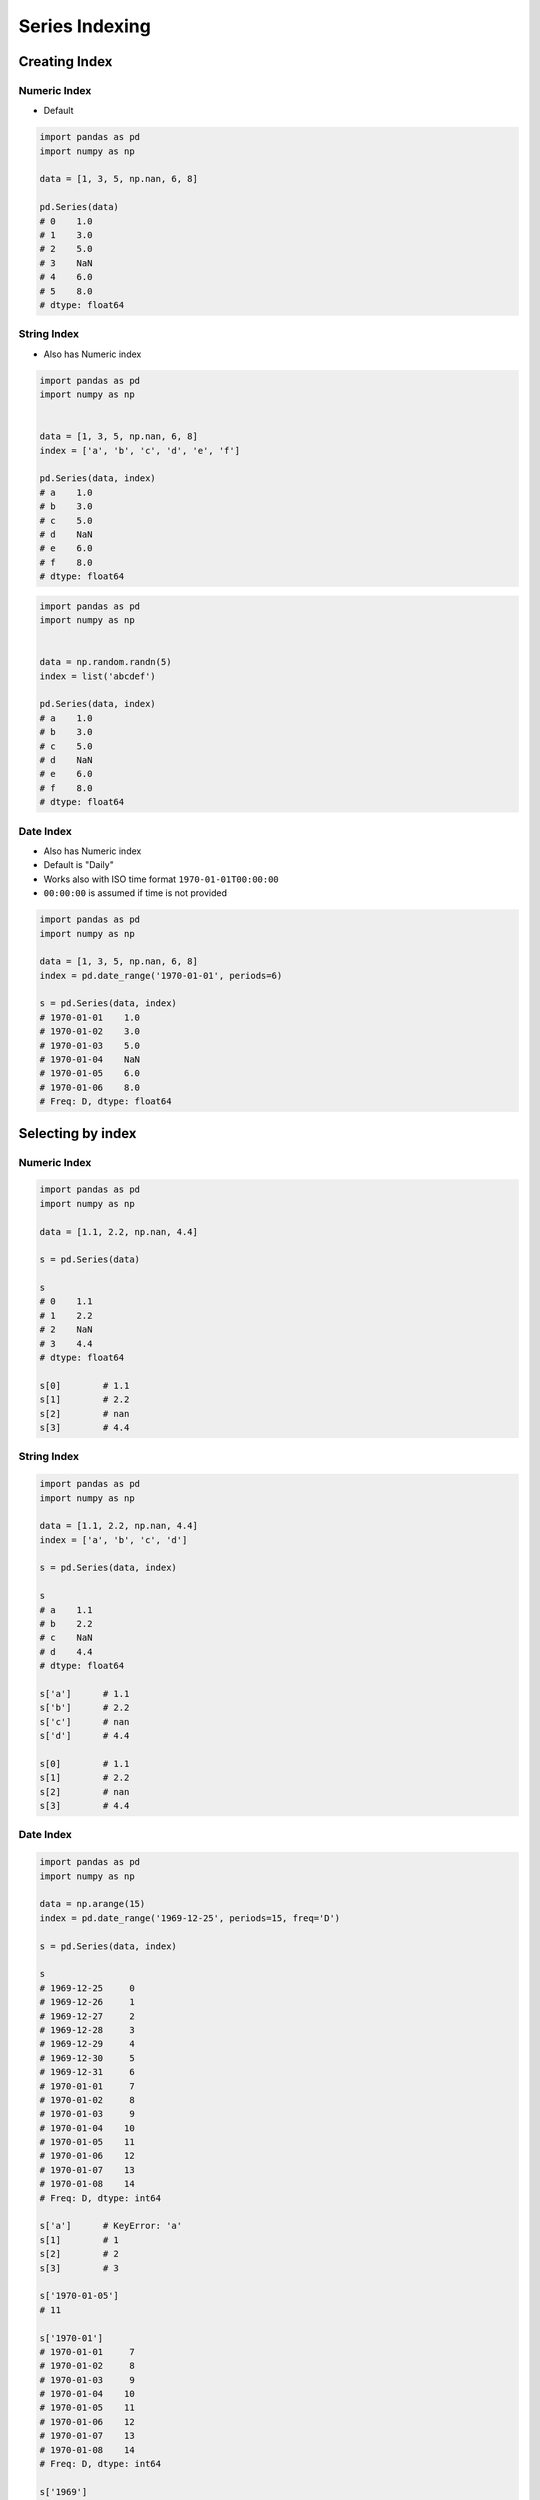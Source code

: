 ***************
Series Indexing
***************


Creating Index
==============

Numeric Index
-------------
* Default

.. code-block:: python

    import pandas as pd
    import numpy as np

    data = [1, 3, 5, np.nan, 6, 8]

    pd.Series(data)
    # 0    1.0
    # 1    3.0
    # 2    5.0
    # 3    NaN
    # 4    6.0
    # 5    8.0
    # dtype: float64

String Index
------------
* Also has Numeric index

.. code-block:: python

    import pandas as pd
    import numpy as np


    data = [1, 3, 5, np.nan, 6, 8]
    index = ['a', 'b', 'c', 'd', 'e', 'f']

    pd.Series(data, index)
    # a    1.0
    # b    3.0
    # c    5.0
    # d    NaN
    # e    6.0
    # f    8.0
    # dtype: float64

.. code-block:: python

    import pandas as pd
    import numpy as np


    data = np.random.randn(5)
    index = list('abcdef')

    pd.Series(data, index)
    # a    1.0
    # b    3.0
    # c    5.0
    # d    NaN
    # e    6.0
    # f    8.0
    # dtype: float64


Date Index
----------
* Also has Numeric index
* Default is "Daily"
* Works also with ISO time format ``1970-01-01T00:00:00``
* ``00:00:00`` is assumed if time is not provided

.. code-block:: python

    import pandas as pd
    import numpy as np

    data = [1, 3, 5, np.nan, 6, 8]
    index = pd.date_range('1970-01-01', periods=6)

    s = pd.Series(data, index)
    # 1970-01-01    1.0
    # 1970-01-02    3.0
    # 1970-01-03    5.0
    # 1970-01-04    NaN
    # 1970-01-05    6.0
    # 1970-01-06    8.0
    # Freq: D, dtype: float64

.. code-block:: python
    :caption: Every year

    import pandas as pd
    import numpy as np

    data = [1, 3, 5, np.nan, 6, 8]
    index = pd.date_range('1970-01-01', periods=6, freq='Y')

    pd.Series(data, index)
    # 1970-12-31    1.0
    # 1971-12-31    3.0
    # 1972-12-31    5.0
    # 1973-12-31    NaN
    # 1974-12-31    6.0
    # 1975-12-31    8.0
    # Freq: A-DEC, dtype: float64

.. code-block:: python
    :caption: Every month

    import pandas as pd
    import numpy as np

    data = [1, 3, 5, np.nan, 6, 8]
    index = pd.date_range('1970-01-01', periods=6, freq='M')

    pd.Series(data, index)
    # 1970-01-31    1.0
    # 1970-02-28    3.0
    # 1970-03-31    5.0
    # 1970-04-30    NaN
    # 1970-05-31    6.0
    # 1970-06-30    8.0
    # Freq: M, dtype: float64

.. code-block:: python
    :caption: Every day

    import pandas as pd
    import numpy as np

    data = [1, 3, 5, np.nan, 6, 8]
    index = pd.date_range('1970-01-01', periods=6, freq='D')

    pd.Series(data, index)
    # 1970-01-01    1.0
    # 1970-01-02    3.0
    # 1970-01-03    5.0
    # 1970-01-04    NaN
    # 1970-01-05    6.0
    # 1970-01-06    8.0
    # Freq: D, dtype: float64

.. code-block:: python
    :caption: Every two days

    import pandas as pd
    import numpy as np

    data = [1, 3, 5, np.nan, 6, 8]
    index = pd.date_range('1970-01-01', periods=6, freq='2D')

    pd.Series(data, index)
    # 1970-01-01    1.0
    # 1970-01-03    3.0
    # 1970-01-05    5.0
    # 1970-01-07    NaN
    # 1970-01-09    6.0
    # 1970-01-11    8.0
    # Freq: 2D, dtype: float64

.. code-block:: python
    :caption: Every hour

    import pandas as pd
    import numpy as np

    data = [1, 3, 5, np.nan, 6, 8]
    index = pd.date_range('1970-01-01', periods=6, freq='2D')

    pd.Series(data, index)
    # 1970-01-01 00:00:00    1.0
    # 1970-01-01 01:00:00    3.0
    # 1970-01-01 02:00:00    5.0
    # 1970-01-01 03:00:00    NaN
    # 1970-01-01 04:00:00    6.0
    # 1970-01-01 05:00:00    8.0
    # Freq: H, dtype: float64

.. code-block:: python
    :caption: Every minute

    import pandas as pd
    import numpy as np

    data = [1, 3, 5, np.nan, 6, 8]
    index = pd.date_range('1970-01-01', periods=6, freq='T')

    pd.Series(data, index)
    # 1970-01-01 00:00:00    1.0
    # 1970-01-01 00:01:00    3.0
    # 1970-01-01 00:02:00    5.0
    # 1970-01-01 00:03:00    NaN
    # 1970-01-01 00:04:00    6.0
    # 1970-01-01 00:05:00    8.0
    # Freq: T, dtype: float64

.. code-block:: python
    :caption: Every second

    import pandas as pd
    import numpy as np

    data = [1, 3, 5, np.nan, 6, 8]
    index = pd.date_range('1970-01-01', periods=6, freq='T')

    pd.Series(data, index)
    # 1970-01-01 00:00:00    1.0
    # 1970-01-01 00:00:01    3.0
    # 1970-01-01 00:00:02    5.0
    # 1970-01-01 00:00:03    NaN
    # 1970-01-01 00:00:04    6.0
    # 1970-01-01 00:00:05    8.0
    # Freq: S, dtype: float64

Selecting by index
==================

Numeric Index
-------------
.. code-block:: python

    import pandas as pd
    import numpy as np

    data = [1.1, 2.2, np.nan, 4.4]

    s = pd.Series(data)

    s
    # 0    1.1
    # 1    2.2
    # 2    NaN
    # 3    4.4
    # dtype: float64

    s[0]        # 1.1
    s[1]        # 2.2
    s[2]        # nan
    s[3]        # 4.4

String Index
------------
.. code-block:: python

    import pandas as pd
    import numpy as np

    data = [1.1, 2.2, np.nan, 4.4]
    index = ['a', 'b', 'c', 'd']

    s = pd.Series(data, index)

    s
    # a    1.1
    # b    2.2
    # c    NaN
    # d    4.4
    # dtype: float64

    s['a']      # 1.1
    s['b']      # 2.2
    s['c']      # nan
    s['d']      # 4.4

    s[0]        # 1.1
    s[1]        # 2.2
    s[2]        # nan
    s[3]        # 4.4

Date Index
----------
.. code-block:: python

    import pandas as pd
    import numpy as np

    data = np.arange(15)
    index = pd.date_range('1969-12-25', periods=15, freq='D')

    s = pd.Series(data, index)

    s
    # 1969-12-25     0
    # 1969-12-26     1
    # 1969-12-27     2
    # 1969-12-28     3
    # 1969-12-29     4
    # 1969-12-30     5
    # 1969-12-31     6
    # 1970-01-01     7
    # 1970-01-02     8
    # 1970-01-03     9
    # 1970-01-04    10
    # 1970-01-05    11
    # 1970-01-06    12
    # 1970-01-07    13
    # 1970-01-08    14
    # Freq: D, dtype: int64

    s['a']      # KeyError: 'a'
    s[1]        # 1
    s[2]        # 2
    s[3]        # 3

    s['1970-01-05']
    # 11

    s['1970-01']
    # 1970-01-01     7
    # 1970-01-02     8
    # 1970-01-03     9
    # 1970-01-04    10
    # 1970-01-05    11
    # 1970-01-06    12
    # 1970-01-07    13
    # 1970-01-08    14
    # Freq: D, dtype: int64

    s['1969']
    # 1969-12-25    0
    # 1969-12-26    1
    # 1969-12-27    2
    # 1969-12-28    3
    # 1969-12-29    4
    # 1969-12-30    5
    # 1969-12-31    6
    # Freq: D, dtype: int64


Assignments
===========
.. todo:: Create assignments
